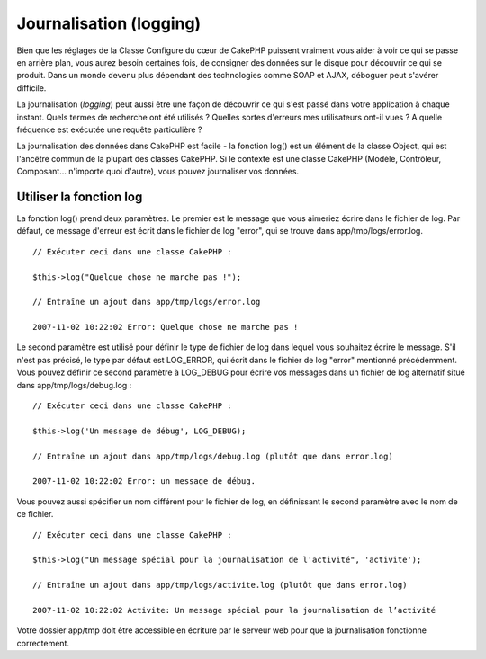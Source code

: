 Journalisation (logging)
########################

Bien que les réglages de la Classe Configure du cœur de CakePHP puissent
vraiment vous aider à voir ce qui se passe en arrière plan, vous aurez
besoin certaines fois, de consigner des données sur le disque pour
découvrir ce qui se produit. Dans un monde devenu plus dépendant des
technologies comme SOAP et AJAX, déboguer peut s'avérer difficile.

La journalisation (*logging*) peut aussi être une façon de découvrir ce
qui s'est passé dans votre application à chaque instant. Quels termes de
recherche ont été utilisés ? Quelles sortes d'erreurs mes utilisateurs
ont-il vues ? A quelle fréquence est exécutée une requête particulière ?

La journalisation des données dans CakePHP est facile - la fonction
log() est un élément de la classe Object, qui est l'ancêtre commun de la
plupart des classes CakePHP. Si le contexte est une classe CakePHP
(Modèle, Contrôleur, Composant... n'importe quoi d'autre), vous pouvez
journaliser vos données.

Utiliser la fonction log
========================

La fonction log() prend deux paramètres. Le premier est le message que
vous aimeriez écrire dans le fichier de log. Par défaut, ce message
d'erreur est écrit dans le fichier de log "error", qui se trouve dans
app/tmp/logs/error.log.

::

    // Exécuter ceci dans une classe CakePHP :
     
    $this->log("Quelque chose ne marche pas !");
     
    // Entraîne un ajout dans app/tmp/logs/error.log
     
    2007-11-02 10:22:02 Error: Quelque chose ne marche pas !

Le second paramètre est utilisé pour définir le type de fichier de log
dans lequel vous souhaitez écrire le message. S'il n'est pas précisé, le
type par défaut est LOG\_ERROR, qui écrit dans le fichier de log "error"
mentionné précédemment. Vous pouvez définir ce second paramètre à
LOG\_DEBUG pour écrire vos messages dans un fichier de log alternatif
situé dans app/tmp/logs/debug.log :

::

    // Exécuter ceci dans une classe CakePHP :
     
    $this->log('Un message de débug', LOG_DEBUG);
     
    // Entraîne un ajout dans app/tmp/logs/debug.log (plutôt que dans error.log)
     
    2007-11-02 10:22:02 Error: un message de débug.

Vous pouvez aussi spécifier un nom différent pour le fichier de log, en
définissant le second paramètre avec le nom de ce fichier.

::

    // Exécuter ceci dans une classe CakePHP :
     
    $this->log("Un message spécial pour la journalisation de l'activité", 'activite');
     
    // Entraîne un ajout dans app/tmp/logs/activite.log (plutôt que dans error.log)
     
    2007-11-02 10:22:02 Activite: Un message spécial pour la journalisation de l’activité

Votre dossier app/tmp doit être accessible en écriture par le serveur
web pour que la journalisation fonctionne correctement.
